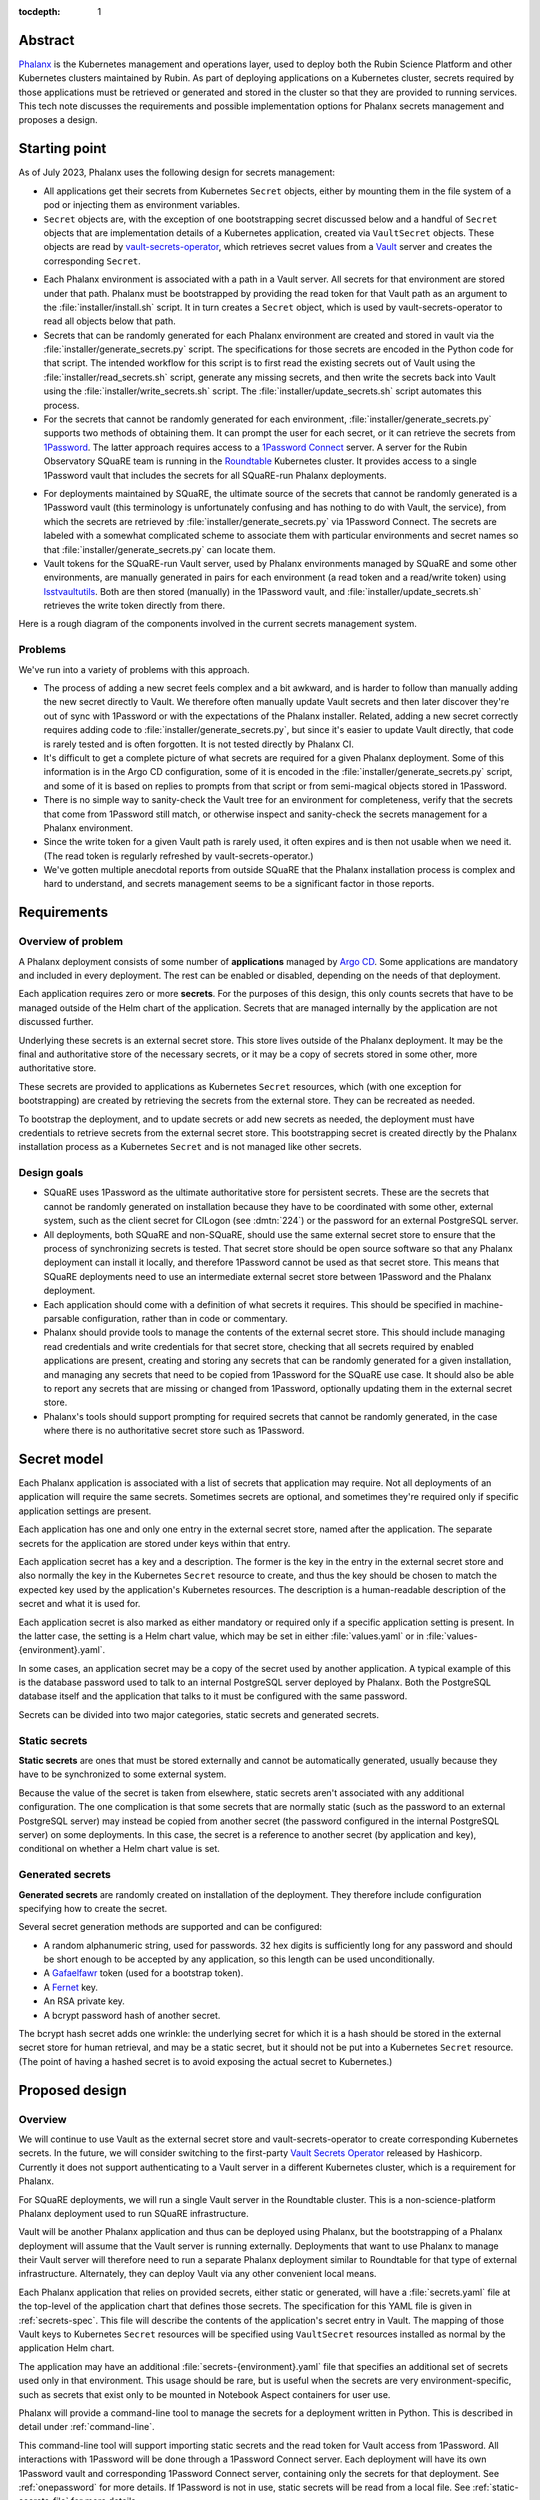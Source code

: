 :tocdepth: 1

Abstract
========

Phalanx_ is the Kubernetes management and operations layer, used to deploy both the Rubin Science Platform and other Kubernetes clusters maintained by Rubin.
As part of deploying applications on a Kubernetes cluster, secrets required by those applications must be retrieved or generated and stored in the cluster so that they are provided to running services.
This tech note discusses the requirements and possible implementation options for Phalanx secrets management and proposes a design.

.. _Phalanx: https://phalanx.lsst.io/

Starting point
==============

As of July 2023, Phalanx uses the following design for secrets management:

- All applications get their secrets from Kubernetes ``Secret`` objects, either by mounting them in the file system of a pod or injecting them as environment variables.

- ``Secret`` objects are, with the exception of one bootstrapping secret discussed below and a handful of ``Secret`` objects that are implementation details of a Kubernetes application, created via ``VaultSecret`` objects.
  These objects are read by vault-secrets-operator_, which retrieves secret values from a Vault_ server and creates the corresponding ``Secret``.

.. _vault-secrets-operator: https://github.com/ricoberger/vault-secrets-operator
.. _Vault: https://www.vaultproject.io/

- Each Phalanx environment is associated with a path in a Vault server.
  All secrets for that environment are stored under that path.
  Phalanx must be bootstrapped by providing the read token for that Vault path as an argument to the :file:`installer/install.sh` script.
  It in turn creates a ``Secret`` object, which is used by vault-secrets-operator to read all objects below that path.

- Secrets that can be randomly generated for each Phalanx environment are created and stored in vault via the :file:`installer/generate_secrets.py` script.
  The specifications for those secrets are encoded in the Python code for that script.
  The intended workflow for this script is to first read the existing secrets out of Vault using the :file:`installer/read_secrets.sh` script, generate any missing secrets, and then write the secrets back into Vault using the :file:`installer/write_secrets.sh` script.
  The :file:`installer/update_secrets.sh` script automates this process.

- For the secrets that cannot be randomly generated for each environment, :file:`installer/generate_secrets.py` supports two methods of obtaining them.
  It can prompt the user for each secret, or it can retrieve the secrets from 1Password_.
  The latter approach requires access to a `1Password Connect`_ server.
  A server for the Rubin Observatory SQuaRE team is running in the Roundtable_ Kubernetes cluster.
  It provides access to a single 1Password vault that includes the secrets for all SQuaRE-run Phalanx deployments.

.. _1Password: https://1password.com/
.. _1Password Connect: https://developer.1password.com/docs/connect/
.. _Roundtable: https://roundtable.lsst.io/

- For deployments maintained by SQuaRE, the ultimate source of the secrets that cannot be randomly generated is a 1Password vault (this terminology is unfortunately confusing and has nothing to do with Vault, the service), from which the secrets are retrieved by :file:`installer/generate_secrets.py` via 1Password Connect.
  The secrets are labeled with a somewhat complicated scheme to associate them with particular environments and secret names so that :file:`installer/generate_secrets.py` can locate them.

- Vault tokens for the SQuaRE-run Vault server, used by Phalanx environments managed by SQuaRE and some other environments, are manually generated in pairs for each environment (a read token and a read/write token) using lsstvaultutils_.
  Both are then stored (manually) in the 1Password vault, and :file:`installer/update_secrets.sh` retrieves the write token directly from there.

.. _lsstvaultutils: https://github.com/lsst-sqre/lsstvaultutils/

Here is a rough diagram of the components involved in the current secrets management system.

.. diagrams:: starting.py

Problems
--------

We've run into a variety of problems with this approach.

- The process of adding a new secret feels complex and a bit awkward, and is harder to follow than manually adding the new secret directly to Vault.
  We therefore often manually update Vault secrets and then later discover they're out of sync with 1Password or with the expectations of the Phalanx installer.
  Related, adding a new secret correctly requires adding code to :file:`installer/generate_secrets.py`, but since it's easier to update Vault directly, that code is rarely tested and is often forgotten.
  It is not tested directly by Phalanx CI.

- It's difficult to get a complete picture of what secrets are required for a given Phalanx deployment.
  Some of this information is in the Argo CD configuration, some of it is encoded in the :file:`installer/generate_secrets.py` script, and some of it is based on replies to prompts from that script or from semi-magical objects stored in 1Password.

- There is no simple way to sanity-check the Vault tree for an environment for completeness, verify that the secrets that come from 1Password still match, or otherwise inspect and sanity-check the secrets management for a Phalanx environment.

- Since the write token for a given Vault path is rarely used, it often expires and is then not usable when we need it.
  (The read token is regularly refreshed by vault-secrets-operator.)

- We've gotten multiple anecdotal reports from outside SQuaRE that the Phalanx installation process is complex and hard to understand, and secrets management seems to be a significant factor in those reports.

Requirements
============

Overview of problem
-------------------

A Phalanx deployment consists of some number of **applications** managed by `Argo CD`_.
Some applications are mandatory and included in every deployment.
The rest can be enabled or disabled, depending on the needs of that deployment.

.. _Argo CD: https://argo-cd.readthedocs.io/en/stable/

Each application requires zero or more **secrets**.
For the purposes of this design, this only counts secrets that have to be managed outside of the Helm chart of the application.
Secrets that are managed internally by the application are not discussed further.

Underlying these secrets is an external secret store.
This store lives outside of the Phalanx deployment.
It may be the final and authoritative store of the necessary secrets, or it may be a copy of secrets stored in some other, more authoritative store.

These secrets are provided to applications as Kubernetes ``Secret`` resources, which (with one exception for bootstrapping) are created by retrieving the secrets from the external store.
They can be recreated as needed.

To bootstrap the deployment, and to update secrets or add new secrets as needed, the deployment must have credentials to retrieve secrets from the external secret store.
This bootstrapping secret is created directly by the Phalanx installation process as a Kubernetes ``Secret`` and is not managed like other secrets.

Design goals
------------

- SQuaRE uses 1Password as the ultimate authoritative store for persistent secrets.
  These are the secrets that cannot be randomly generated on installation because they have to be coordinated with some other, external system, such as the client secret for CILogon (see :dmtn:`224`) or the password for an external PostgreSQL server.

- All deployments, both SQuaRE and non-SQuaRE, should use the same external secret store to ensure that the process of synchronizing secrets is tested.
  That secret store should be open source software so that any Phalanx deployment can install it locally, and therefore 1Password cannot be used as that secret store.
  This means that SQuaRE deployments need to use an intermediate external secret store between 1Password and the Phalanx deployment.

- Each application should come with a definition of what secrets it requires.
  This should be specified in machine-parsable configuration, rather than in code or commentary.

- Phalanx should provide tools to manage the contents of the external secret store.
  This should include managing read credentials and write credentials for that secret store, checking that all secrets required by enabled applications are present, creating and storing any secrets that can be randomly generated for a given installation, and managing any secrets that need to be copied from 1Password for the SQuaRE use case.
  It should also be able to report any secrets that are missing or changed from 1Password, optionally updating them in the external secret store.

- Phalanx's tools should support prompting for required secrets that cannot be randomly generated, in the case where there is no authoritative secret store such as 1Password.

Secret model
============

Each Phalanx application is associated with a list of secrets that application may require.
Not all deployments of an application will require the same secrets.
Sometimes secrets are optional, and sometimes they're required only if specific application settings are present.

Each application has one and only one entry in the external secret store, named after the application.
The separate secrets for the application are stored under keys within that entry.

Each application secret has a key and a description.
The former is the key in the entry in the external secret store and also normally the key in the Kubernetes ``Secret`` resource to create, and thus the key should be chosen to match the expected key used by the application's Kubernetes resources.
The description is a human-readable description of the secret and what it is used for.

Each application secret is also marked as either mandatory or required only if a specific application setting is present.
In the latter case, the setting is a Helm chart value, which may be set in either :file:`values.yaml` or in :file:`values-{environment}.yaml`.

In some cases, an application secret may be a copy of the secret used by another application.
A typical example of this is the database password used to talk to an internal PostgreSQL server deployed by Phalanx.
Both the PostgreSQL database itself and the application that talks to it must be configured with the same password.

Secrets can be divided into two major categories, static secrets and generated secrets.

Static secrets
--------------

**Static secrets** are ones that must be stored externally and cannot be automatically generated, usually because they have to be synchronized to some external system.

Because the value of the secret is taken from elsewhere, static secrets aren't associated with any additional configuration.
The one complication is that some secrets that are normally static (such as the password to an external PostgreSQL server) may instead be copied from another secret (the password configured in the internal PostgreSQL server) on some deployments.
In this case, the secret is a reference to another secret (by application and key), conditional on whether a Helm chart value is set.

Generated secrets
-----------------

**Generated secrets** are randomly created on installation of the deployment.
They therefore include configuration specifying how to create the secret.

Several secret generation methods are supported and can be configured:

.. rst-class:: compact

- A random alphanumeric string, used for passwords.
  32 hex digits is sufficiently long for any password and should be short enough to be accepted by any application, so this length can be used unconditionally.
- A Gafaelfawr_ token (used for a bootstrap token).
- A Fernet_ key.
- An RSA private key.
- A bcrypt password hash of another secret.

.. _Gafaelfawr: https://gafaelfawr.lsst.io/
.. _Fernet: https://cryptography.io/en/latest/fernet/

The bcrypt hash secret adds one wrinkle: the underlying secret for which it is a hash should be stored in the external secret store for human retrieval, and may be a static secret, but it should not be put into a Kubernetes ``Secret`` resource.
(The point of having a hashed secret is to avoid exposing the actual secret to Kubernetes.)

Proposed design
===============

Overview
--------

We will continue to use Vault as the external secret store and vault-secrets-operator to create corresponding Kubernetes secrets.
In the future, we will consider switching to the first-party `Vault Secrets Operator`_ released by Hashicorp.
Currently it does not support authenticating to a Vault server in a different Kubernetes cluster, which is a requirement for Phalanx.

.. _Vault Secrets Operator: https://developer.hashicorp.com/vault/tutorials/kubernetes/vault-secrets-operator

For SQuaRE deployments, we will run a single Vault server in the Roundtable cluster.
This is a non-science-platform Phalanx deployment used to run SQuaRE infrastructure.

Vault will be another Phalanx application and thus can be deployed using Phalanx, but the bootstrapping of a Phalanx deployment will assume that the Vault server is running externally.
Deployments that want to use Phalanx to manage their Vault server will therefore need to run a separate Phalanx deployment similar to Roundtable for that type of external infrastructure.
Alternately, they can deploy Vault via any other convenient local means.

Each Phalanx application that relies on provided secrets, either static or generated, will have a :file:`secrets.yaml` file at the top-level of the application chart that defines those secrets.
The specification for this YAML file is given in :ref:`secrets-spec`.
This file will describe the contents of the application's secret entry in Vault.
The mapping of those Vault keys to Kubernetes ``Secret`` resources will be specified using ``VaultSecret`` resources installed as normal by the application Helm chart.

The application may have an additional :file:`secrets-{environment}.yaml` file that specifies an additional set of secrets used only in that environment.
This usage should be rare, but is useful when the secrets are very environment-specific, such as secrets that exist only to be mounted in Notebook Aspect containers for user use.

Phalanx will provide a command-line tool to manage the secrets for a deployment written in Python.
This is described in detail under :ref:`command-line`.

This command-line tool will support importing static secrets and the read token for Vault access from 1Password.
All interactions with 1Password will be done through a 1Password Connect server.
Each deployment will have its own 1Password vault and corresponding 1Password Connect server, containing only the secrets for that deployment.
See :ref:`onepassword` for more details.
If 1Password is not in use, static secrets will be read from a local file.
See :ref:`static-secrets-file` for more details.

The existing shell-based Phalanx installer will be replaced with a new installer written in Python.
It will support creating the bootstrap secret for vault-secrets-operator, either by requiring it as a parameter or retrieving it from a 1Password Connect server.
(Other details of the new installer are outside the scope of this tech note.)

Here is a rough diagram of the proposed design.

.. diagrams:: proposed.py

This is nearly identical to the previous diagram, except the shell scripts have been replaced with the Phalanx CLI and the install operation is optionally able to read the Vault token directly from 1Password.
The 1Password links are all optional and can be omitted for deployments that do not use 1Password as the authoritative secret store, in which case static secrets will be read from a local file.

.. _secrets-spec:

Secrets specification
---------------------

Secrets for each application are specified by a file named :file:`secrets.yaml` at the top level of the application chart directory (at the same level as :file:`Chart.yaml`).
The file may be missing if the application does not need any secrets.

The top level of the file is an object mapping the key of a secret to its specification.
The key corresponds to the key under which this secret is stored in the secret entry in Vault for this application.
The entry itself will be named after the application; specifically, it matches the name of the directory under :file:`applications` in the Phalanx repository where the application chart is defined.

The specification of the secret has the following keys:

``description`` (string, required)
    Human-readable description of the secret.
    This should include a summary of what the secret is used for, any useful information about the consequences if it should be leaked, and any details on how to rotate it if needed.
    The description must be formatted with reStructuredText_.
    The ``>`` and ``|`` features of YAML will be helpful in keeping this description readable inside the YAML file.

.. _reStructuredText: https://www.sphinx-doc.org/en/master/usage/restructuredtext/basics.html

``if`` (string, optional)
    If present, specifies the conditions under which this secret is required.
    The value should be a Helm values key that, if set to a true value (including a non-empty list or object), indicates that this secret is required.
    The Phalanx tools will look first in :file:`values-{environment}.yaml` and then in :file:`values.yaml` to see if this value is set.

``copy`` (object, optional)
    If present, specifies that this secret is a copy of another secret.
    If this is present, none of the subsequent settings may be present.
    The value, if present, consists of two keys, ``application`` and ``key``, that specify the name of the application and the secret key for that application from which to copy the secret value.

``generate`` (object, optional)
    Specifies that this is a generated secret rather than a static secret.
    The nested settings specify how to generate the secret.

    ``type`` (string, required)
        One of the values ``password``, ``gafaelfawr-token``, ``fernet-key``, ``rsa-private-key``, or ``bcrypt-password-hash``.
        Specifies the type of generated secret.

    ``source`` (string, required for ``bcrypt-password-hash``)
        This setting is present if and only if the ``type`` is ``bcrypt-password-hash``.
        The value is the name of the key, within this application, of the secret that should be hashed to create this secret.

``value`` (string, optional)
    In some cases, applications may need a value exposed as a secret that is not actually a secret.
    The preferred way to do this is to add such values directly in the ``VaultSecret`` object, but in some cases it's clearer to store them in :file:`secrets.yaml` alongside other secrets.
    In those cases, ``value`` contains the literal value of the secret (without any encoding such as base64).
    Obviously, do not use this for any secrets that are actually secret, only for public configuration settings that have to be put into a secret due to application requirements.

The same specification is used for both the :file:`secrets.yaml` and :file:`secrets-{environment}.yaml` files.
Either or both may be missing for a given application.
Secrets specified in :file:`secrets-{environment}.yaml` override (completely, not through merging the specifications) any secret with the same key in :file:`secrets.yaml`.

These files will be syntax-checked against a YAML schema in CI tests for the Phalanx repository.

.. _command-line:

Phalanx CLI
-----------

Phalanx will add a new command-line tool, invoked as :command:`phalanx`, that collects the various operations on a Phalanx deployment that are currently done by shell scripts in the :file:`installer` directory, as well as some new functions.
The subcommands relevant to this specification that will be supported are:

:samp:`phalanx secrets audit {environment}`
    Compare the secrets required for a given environment with the secrets currently present in Vault for the given environment and report any missing or unexpected secrets.
    This command will never make changes, only report on anything unexpected.

:samp:`phalanx secrets get-token {environment}`
    Get the Vault token for the given environment, creating it in Vault if necessary.
    By default, the read token is returned.
    Pass ``--write`` to retrieve the write token instead.
    Pass ``--recreate`` to force recreation of the token, invalidating any older token.

:samp:`phalanx secrets regenerate {environment}`
    Regenerate the secrets for the given environment.
    All generated secrets will be regenerated and changed, and all static secrets will be updated to their current values from 1Password (see :ref:`onepassword`) or a static secrets file (see :ref:`static-secrets-file`).
    This command is destructive and will prompt the user first to be sure they want to proceed.

:samp:`phalanx secrets static-template {environment}`
    Generate a template for the static secrets file for the given environment.
    See :ref:`static-secrets-file` for more information.

:samp:`phalanx secrets sync {environment}`
    Flesh out the Vault secrets for the specified environment by adding any missing secrets, either by generating them if they are generated secrets or obtaining them from 1Password (see :ref:`onepassword`) or from a file of static secrets (see :ref:`static-secrets-file`).
    Any already-existing secrets that are required for the environment will not be changed.
    With the ``--delete`` flag, also delete any unexpected secrets from Vault.

The ``audit`` command requires either Vault read token (set via the ``VAULT_TOKEN`` environment variable) or a 1Password Connect token that can be used to retrieve the Vault read token.

The ``regenerate`` and ``sync`` commands require the Vault write token (set via the ``VAULT_TOKEN`` environment variable).
This token cannot be obtained from 1Password Connect because it is not stored in the 1Password vault for that environment, since it should not be accessible to that environment.

The ``get-token`` command requires a Vault admin token (set via the ``VAULT_TOKEN`` environment variable).

All of these commands may require a 1Password Connect authentication token if 1Password is in use (set via the ``OP_CONNECT_TOKEN`` environment variable).

Configuration
^^^^^^^^^^^^^

The enabled applications for a given environment will be determined from the Argo CD configuration in :file:`environments`.
Whether an optional application is enabled for an environment will be determined from the settings in :file:`values-{environment}.yaml`.
The list of mandatory applications enabled for every environment will be determined by parsing the Argo CD application definitions in :file:`environments/templates` to find Argo CD applications that are always installed.
(This approach requires more implementation work, but ensures there is no separate configuration file that can become desynchronized from the Argo CD configuration.)

Additional per-environment configuration required by these utilities will be added to the per-environment configuration files in :file:`environments`.
Specifically, the following parameters will be added:

``onePasswordConnectServer`` (optional)
    URL of the 1Password Connect server to use for this environment if this environment uses 1Password as the authoritative source for static secrets.

``vaultServer`` (required)
    URL of the Vault server to use for this environment.

.. _onepassword:

1Password integration
---------------------

Phalanx supports using 1Password directly for two things: retrieving the read token for the Vault path used for a given Phalanx environment, which in turn is provided to vault-secrets-operator so that it can synchronize Kubernetes ``Secret`` resources from Vault secrets; and retrieving the values of static secrets in order to store in Vault.
Both of these interactions are done via a `1Password Connect`_ server, which is the supported way of interacting with 1Password via an API.

1Password Connect design
^^^^^^^^^^^^^^^^^^^^^^^^

A 1Password Connect server provides access to all of the entries in a single 1Password vault.
In the initial Phalanx 1Password integration design, we used a single 1Password vault for all Phalanx environments.
This had the advantage of storing each secret only once, even if it was used by multiple environments, although the mechanism used to do that is somewhat complicated.
The drawback of this approach is access control: one Phalanx environment, including command-line invocations for that environment, should not have access to secrets for other environments for both safety and security reasons.

In this design, each Phalanx environment that uses 1Password will have its own vault.
That vault will contain only the static secrets for that environment plus the Vault read token for the Vault path for that environment.
All programmatic interactions with that 1Password Connect server will be done using the onepasswordconnectsdk_ module.

.. _onepasswordconnectsdk: https://github.com/1Password/connect-sdk-python

Each Phalanx environment 1Password vault will have a corresponding 1Password Connect server with access only to that vault.
These 1Password Connect servers will run on different URLs on the Roundtable Phalanx deployment.
(This creates a bootstrapping problem for the Roundtable environment itself, but this problem already exists since this cluster is also where the SQuaRE Vault server runs.
This cluster will have to be manually bootstrapped, outside of the abilities of the Phalanx installer.
The exact details of that bootstrap are outside the scope of this tech note.)

For each 1Password Connect server, we will generate an authentication token that provides read access to its corresponding vault.
That token will be stored in the regular SQuaRE 1Password vault, outside of the Phalanx environment vaults, where it will only be manually accessible to SQuaRE staff.
When bootstrapping or synchronizing a cluster, the SQuaRE staff member performing that work will retrieve that token and provide it to the relevant Phalanx command line invocations.

Object naming
^^^^^^^^^^^^^

Since all entries in a given 1Password vault are for a single Phalanx environment, and that vault is not shared with humans storing general secrets, we can use a much simpler naming convention for secrets.

The Vault read token is stored in an entry named ``vault-read-token``.

All other static secrets are stored in entries named :samp:`{application}/{key}` corresponding to the application and key of that static secret.

All entries in the vault are of type :menuselection:`Login`.
The value of the secret is stored in the :guilabel:`password` field.

.. _static-secrets-file:

Static secrets from a file
--------------------------

Phalanx has a large number of applications and a large number of static secrets, so the interactive prompting approach of the initial design has become unwieldy.
Therefore, in the case where 1Password is not in use, Phalanx will read static secrets from a YAML file instead of prompting for them.

Running :samp:`phalanx secrets static-template {environment}` will generate a template for this file for a given environment.
The top level object will have one key for each application that needs static secrets.
Below each application will be one key for each static secret required by that application.
The values should be the values of the actual secrets (set to empty strings in the template).

To provide static secrets to the ``phalanx secrets audit``, ``phalanx secrets sync``, and ``phalanx secrets regenerate`` commands, provide the ``--secrets`` flag with an argument pointing at the location of the fleshed-out YAML file with the static secret values.

.. _documentation:

Documentation
-------------

Similar to how documentation for the Helm chart values is automatically generated and included in the `published Phalanx documentation <https://phalanx.lsst.io/>`__, each application that uses secrets will also have an automatically-generated documentation page describing those secrets.
The description for each secret, plus any interesting configuration settings, will be extracted from :file:`secrets.yaml` or :file:`secrets-{environment}.yaml`, and the secret description page will be created using a custom Sphinx plugin.

The automatically generated documentation for environments will be enhanced to add the Vault server and documentation of whether 1Password is in use as the authoritative static secret store.
